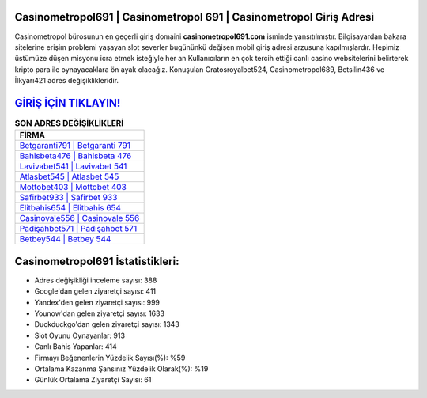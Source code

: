 ﻿Casinometropol691 | Casinometropol 691 | Casinometropol Giriş Adresi
===================================

.. image:: images/casinometropol-giris.jpg
   :width: 600
   
Casinometropol bürosunun en geçerli giriş domaini **casinometropol691.com** isminde yansıtılmıştır. Bilgisayardan bakara sitelerine erişim problemi yaşayan slot severler bugününkü değişen mobil giriş adresi arzusuna kapılmışlardır. Hepimiz üstümüze düşen misyonu icra etmek isteğiyle her an Kullanıcıların en çok tercih ettiği canlı casino websitelerini belirterek kripto para ile oynayacaklara ön ayak olacağız. Konuşulan Cratosroyalbet524, Casinometropol689, Betsilin436 ve İlkyarı421 adres değişiklikleridir.

`GİRİŞ İÇİN TIKLAYIN! <https://urlday.cc/git>`_
==============

.. list-table:: **SON ADRES DEĞİŞİKLİKLERİ**
   :widths: 100
   :header-rows: 1

   * - FİRMA
   * - `Betgaranti791 | Betgaranti 791 <betgaranti791-betgaranti-791-betgaranti-giris-adresi.html>`_
   * - `Bahisbeta476 | Bahisbeta 476 <bahisbeta476-bahisbeta-476-bahisbeta-giris-adresi.html>`_
   * - `Lavivabet541 | Lavivabet 541 <lavivabet541-lavivabet-541-lavivabet-giris-adresi.html>`_	 
   * - `Atlasbet545 | Atlasbet 545 <atlasbet545-atlasbet-545-atlasbet-giris-adresi.html>`_	 
   * - `Mottobet403 | Mottobet 403 <mottobet403-mottobet-403-mottobet-giris-adresi.html>`_ 
   * - `Safirbet933 | Safirbet 933 <safirbet933-safirbet-933-safirbet-giris-adresi.html>`_
   * - `Elitbahis654 | Elitbahis 654 <elitbahis654-elitbahis-654-elitbahis-giris-adresi.html>`_	 
   * - `Casinovale556 | Casinovale 556 <casinovale556-casinovale-556-casinovale-giris-adresi.html>`_
   * - `Padişahbet571 | Padişahbet 571 <padisahbet571-padisahbet-571-padisahbet-giris-adresi.html>`_
   * - `Betbey544 | Betbey 544 <betbey544-betbey-544-betbey-giris-adresi.html>`_
	 
Casinometropol691 İstatistikleri:
===================================	 
* Adres değişikliği inceleme sayısı: 388
* Google'dan gelen ziyaretçi sayısı: 411
* Yandex'den gelen ziyaretçi sayısı: 999
* Younow'dan gelen ziyaretçi sayısı: 1633
* Duckduckgo'dan gelen ziyaretçi sayısı: 1343
* Slot Oyunu Oynayanlar: 913
* Canlı Bahis Yapanlar: 414
* Firmayı Beğenenlerin Yüzdelik Sayısı(%): %59
* Ortalama Kazanma Şansınız Yüzdelik Olarak(%): %19
* Günlük Ortalama Ziyaretçi Sayısı: 61
